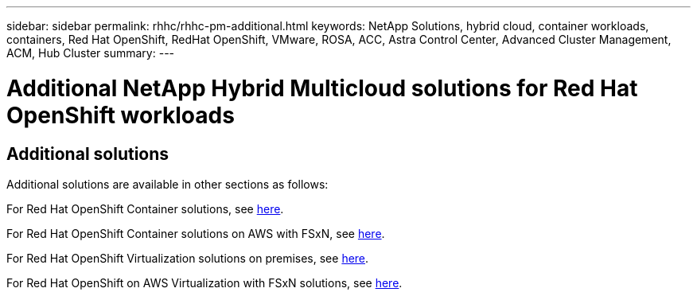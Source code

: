 ---
sidebar: sidebar
permalink: rhhc/rhhc-pm-additional.html
keywords: NetApp Solutions, hybrid cloud, container workloads, containers, Red Hat OpenShift, RedHat OpenShift, VMware, ROSA, ACC, Astra Control Center, Advanced Cluster Management, ACM, Hub Cluster
summary:
---

= Additional NetApp Hybrid Multicloud solutions for Red Hat OpenShift workloads
:hardbreaks:
:nofooter:
:icons: font
:linkattrs:
:imagesdir: ../media/= NetApp Hybrid Multicloud solutions for Red Hat OpenShift Container workloads
:hardbreaks:
:nofooter:
:icons: font
:linkattrs:
:imagesdir: ../media/

[.lead]

== Additional solutions 
Additional solutions are available in other sections as follows:

For Red Hat OpenShift Container solutions, see link:https://docs.netapp.com/us-en/netapp-solutions/containers/rh-os-n_solution_overview.html[here].

For Red Hat OpenShift Container solutions on AWS with FSxN, see link:https://docs.netapp.com/us-en/netapp-solutions/containers/rh-os-n_solution_overview.html[here].

For Red Hat OpenShift Virtualization solutions on premises, see link:https://docs.netapp.com/us-en/netapp-solutions/containers/rh-os-n_use_case_openshift_virtualization_deployment_prerequisites.html[here].

For Red Hat OpenShift on AWS Virtualization with FSxN solutions, see link:https://docs.netapp.com/us-en/netapp-solutions/containers/rh-os-n_use_case_openshift_virtualization_rosa_prerequisites.html[here]. 
